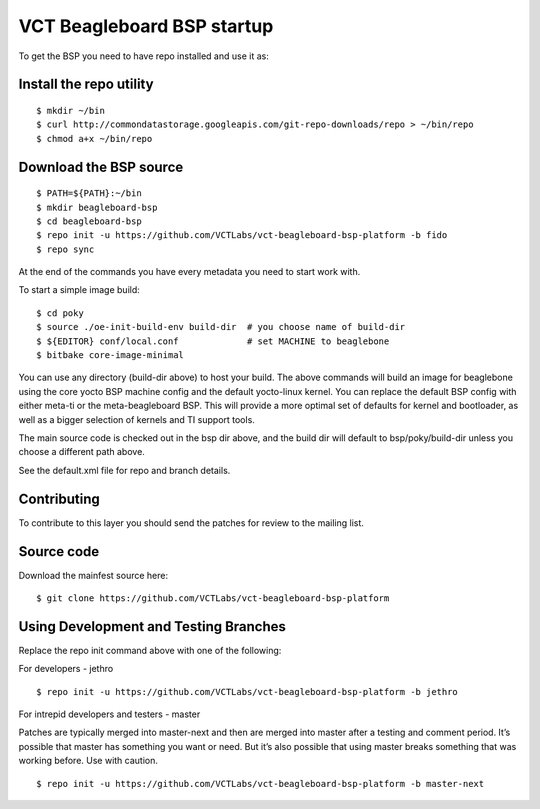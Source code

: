 VCT Beagleboard BSP startup
===========================

To get the BSP you need to have repo installed and use it as:

Install the repo utility
------------------------

::

  $ mkdir ~/bin
  $ curl http://commondatastorage.googleapis.com/git-repo-downloads/repo > ~/bin/repo
  $ chmod a+x ~/bin/repo

Download the BSP source
-----------------------

::

  $ PATH=${PATH}:~/bin
  $ mkdir beagleboard-bsp
  $ cd beagleboard-bsp
  $ repo init -u https://github.com/VCTLabs/vct-beagleboard-bsp-platform -b fido
  $ repo sync

At the end of the commands you have every metadata you need to start work with.

To start a simple image build::

  $ cd poky
  $ source ./oe-init-build-env build-dir  # you choose name of build-dir
  $ ${EDITOR} conf/local.conf             # set MACHINE to beaglebone
  $ bitbake core-image-minimal

You can use any directory (build-dir above) to host your build.  The above commands will
build an image for beaglebone using the core yocto BSP machine config and the default
yocto-linux kernel.  You can replace the default BSP config with either meta-ti or the
meta-beagleboard BSP.  This will provide a more optimal set of defaults for kernel and
bootloader, as well as a bigger selection of kernels and TI support tools.

The main source code is checked out in the bsp dir above, and the build dir will default
to bsp/poky/build-dir unless you choose a different path above.

See the default.xml file for repo and branch details.

Contributing
------------

To contribute to this layer you should send the patches for review to the
mailing list.

Source code
-----------

Download the mainfest source here::

  $ git clone https://github.com/VCTLabs/vct-beagleboard-bsp-platform

Using Development and Testing Branches
--------------------------------------

Replace the repo init command above with one of the following:

For developers - jethro

::

  $ repo init -u https://github.com/VCTLabs/vct-beagleboard-bsp-platform -b jethro

For intrepid developers and testers - master

Patches are typically merged into master-next and then are merged into master
after a testing and comment period. It’s possible that master has
something you want or need.  But it’s also possible that using master
breaks something that was working before.  Use with caution.

::

  $ repo init -u https://github.com/VCTLabs/vct-beagleboard-bsp-platform -b master-next

